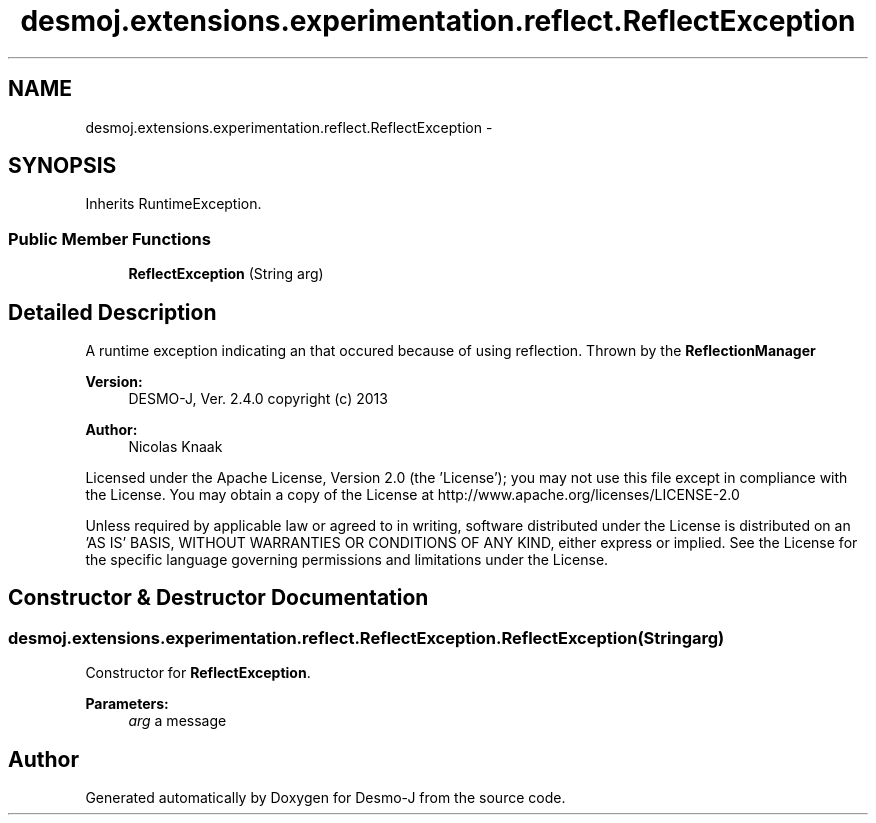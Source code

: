 .TH "desmoj.extensions.experimentation.reflect.ReflectException" 3 "Wed Dec 4 2013" "Version 1.0" "Desmo-J" \" -*- nroff -*-
.ad l
.nh
.SH NAME
desmoj.extensions.experimentation.reflect.ReflectException \- 
.SH SYNOPSIS
.br
.PP
.PP
Inherits RuntimeException\&.
.SS "Public Member Functions"

.in +1c
.ti -1c
.RI "\fBReflectException\fP (String arg)"
.br
.in -1c
.SH "Detailed Description"
.PP 
A runtime exception indicating an that occured because of using reflection\&. Thrown by the \fBReflectionManager\fP
.PP
\fBVersion:\fP
.RS 4
DESMO-J, Ver\&. 2\&.4\&.0 copyright (c) 2013 
.RE
.PP
\fBAuthor:\fP
.RS 4
Nicolas Knaak
.RE
.PP
Licensed under the Apache License, Version 2\&.0 (the 'License'); you may not use this file except in compliance with the License\&. You may obtain a copy of the License at http://www.apache.org/licenses/LICENSE-2.0
.PP
Unless required by applicable law or agreed to in writing, software distributed under the License is distributed on an 'AS IS' BASIS, WITHOUT WARRANTIES OR CONDITIONS OF ANY KIND, either express or implied\&. See the License for the specific language governing permissions and limitations under the License\&. 
.SH "Constructor & Destructor Documentation"
.PP 
.SS "desmoj\&.extensions\&.experimentation\&.reflect\&.ReflectException\&.ReflectException (Stringarg)"
Constructor for \fBReflectException\fP\&.
.PP
\fBParameters:\fP
.RS 4
\fIarg\fP a message 
.RE
.PP


.SH "Author"
.PP 
Generated automatically by Doxygen for Desmo-J from the source code\&.
